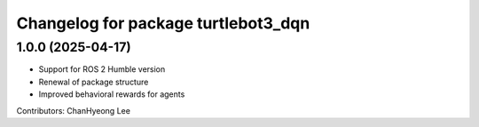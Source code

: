 ^^^^^^^^^^^^^^^^^^^^^^^^^^^^^^^^^^^^
Changelog for package turtlebot3_dqn
^^^^^^^^^^^^^^^^^^^^^^^^^^^^^^^^^^^^

1.0.0 (2025-04-17)
------------------
* Support for ROS 2 Humble version
* Renewal of package structure
* Improved behavioral rewards for agents
Contributors: ChanHyeong Lee
